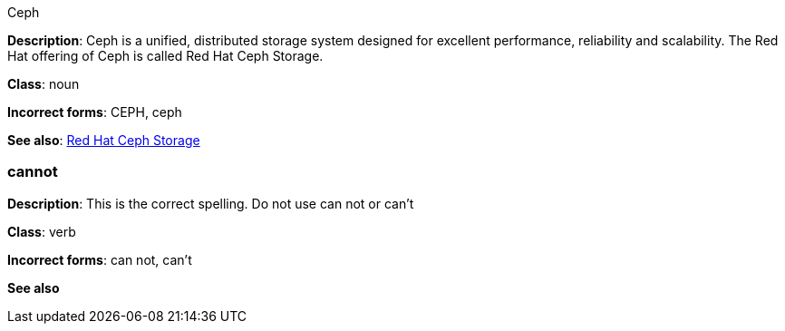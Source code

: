 .Ceph
[[ceph]]
**Description**: Ceph is a unified, distributed storage system designed for excellent performance, reliability and scalability. The Red Hat offering of Ceph is called Red Hat Ceph Storage.

**Class**: noun

**Incorrect forms**: CEPH, ceph

**See also**: xref:red-hat-ceph-storage[Red Hat Ceph Storage]

=== cannot
[[cannot]]
**Description**: This is the correct spelling. Do not use can not or can't

**Class**: verb

**Incorrect forms**: can not, can't

**See also**
